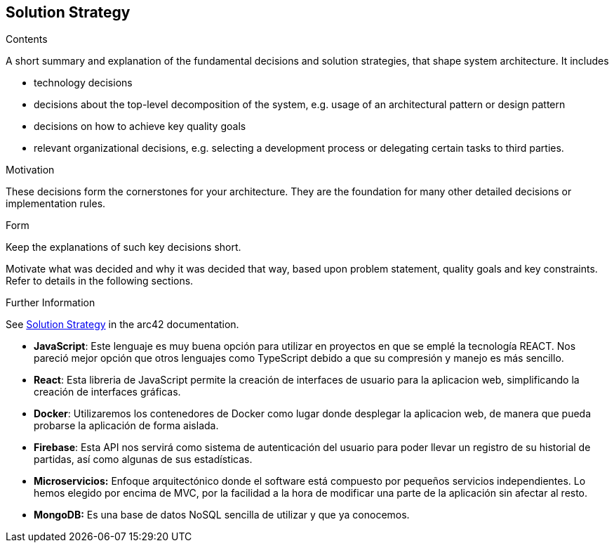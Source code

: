 ifndef::imagesdir[:imagesdir: ../images]

[[section-solution-strategy]]
== Solution Strategy


[role="arc42help"]
****
.Contents
A short summary and explanation of the fundamental decisions and solution strategies, that shape system architecture. It includes

* technology decisions
* decisions about the top-level decomposition of the system, e.g. usage of an architectural pattern or design pattern
* decisions on how to achieve key quality goals
* relevant organizational decisions, e.g. selecting a development process or delegating certain tasks to third parties.

.Motivation
These decisions form the cornerstones for your architecture. They are the foundation for many other detailed decisions or implementation rules.

.Form
Keep the explanations of such key decisions short.

Motivate what was decided and why it was decided that way,
based upon problem statement, quality goals and key constraints.
Refer to details in the following sections.


.Further Information

See https://docs.arc42.org/section-4/[Solution Strategy] in the arc42 documentation.

****

* *JavaScript*: Este lenguaje es muy buena opción para utilizar en proyectos en que se emplé la tecnología REACT. Nos pareció mejor opción que otros lenguajes como TypeScript debido a que su compresión y manejo es más sencillo.

* *React*: Esta libreria de JavaScript permite la creación de interfaces de usuario para la aplicacion web, simplificando la creación de interfaces gráficas.

* *Docker*: Utilizaremos los contenedores de Docker como lugar donde desplegar la aplicacion web, de manera que pueda probarse la aplicación de forma aislada.

* *Firebase*: Esta API nos servirá como sistema de autenticación del usuario para poder llevar un registro de su historial de partidas, así como algunas de sus estadísticas.

* *Microservicios:* Enfoque arquitectónico donde el software está compuesto por pequeños servicios independientes. Lo hemos elegido por encima de MVC, por la facilidad a la hora de modificar una parte de la aplicación sin afectar al resto.

* *MongoDB:* Es una base de datos NoSQL sencilla de utilizar y que ya conocemos.
